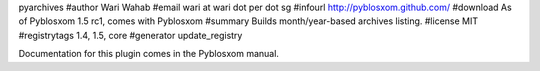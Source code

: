 pyarchives
#author Wari Wahab
#email wari at wari dot per dot sg
#infourl http://pyblosxom.github.com/
#download As of Pyblosxom 1.5 rc1, comes with Pyblosxom
#summary Builds month/year-based archives listing.
#license MIT
#registrytags 1.4, 1.5, core
#generator update_registry

Documentation for this plugin comes in the Pyblosxom manual.
